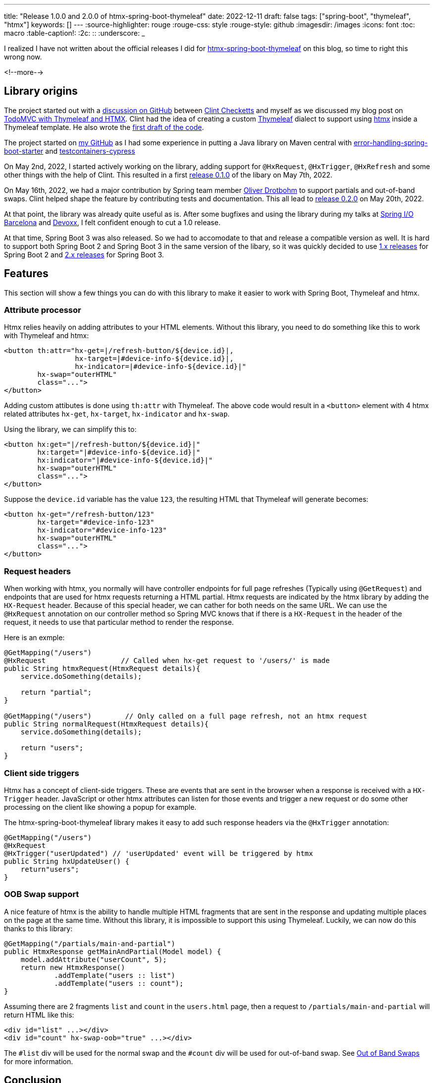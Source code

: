 ---
title: "Release 1.0.0 and 2.0.0 of htmx-spring-boot-thymeleaf"
date: 2022-12-11
draft: false
tags: ["spring-boot", "thymeleaf", "htmx"]
keywords: []
---
:source-highlighter: rouge
:rouge-css: style
:rouge-style: github
:imagesdir: /images
:icons: font
:toc: macro
:table-caption!:
:2c: ::
:underscore: _

I realized I have not written about the official releases I did for https://github.com/wimdeblauwe/htmx-spring-boot-thymeleaf[htmx-spring-boot-thymeleaf] on this blog, so time to right this wrong now.

<!--more-->

== Library origins

The project started out with a https://github.com/wimdeblauwe/wimdeblauwe.com/discussions/1[discussion on GitHub] between https://twitter.com/checketts[Clint Checketts] and myself as we discussed my blog post on https://www.wimdeblauwe.com/blog/2021/10/04/todomvc-with-thymeleaf-and-htmx/[TodoMVC with Thymeleaf and HTMX].
Clint had the idea of creating a custom https://www.thymeleaf.org/[Thymeleaf] dialect to support using https://htmx.org/[htmx] inside a Thymeleaf template. He also wrote the https://github.com/checketts/wimdeblauwe.com/commit/fd701bf7b88b91e8f9b6eab99f89cfec71def634[first draft of the code].

The project started on https://github.com/wimdeblauwe/htmx-spring-boot-thymeleaf[my GitHub] as I had some experience in putting a Java library on Maven central with https://github.com/wimdeblauwe/error-handling-spring-boot-starter[error-handling-spring-boot-starter] and https://github.com/wimdeblauwe/testcontainers-cypress[testcontainers-cypress]

On May 2nd, 2022, I started actively working on the library, adding support for `@HxRequest`, `@HxTrigger`, `@HxRefresh` and some other things with the help of Clint.
This resulted in a first https://github.com/wimdeblauwe/htmx-spring-boot-thymeleaf/releases/tag/0.1.0[release 0.1.0] of the libary on May 7th, 2022.

On May 16th, 2022, we had a major contribution by Spring team member https://twitter.com/odrotbohm[Oliver Drotbohm] to support partials and out-of-band swaps.
Clint helped shape the feature by contributing tests and documentation.
This all lead to https://github.com/wimdeblauwe/htmx-spring-boot-thymeleaf/releases/tag/0.2.0[release 0.2.0] on May 20th, 2022.

At that point, the library was already quite useful as is.
After some bugfixes and using the library during my talks at https://www.youtube.com/watch?v=okCdaBTQsik[Spring I/O Barcelona] and https://www.youtube.com/watch?v=POK4Zp1oRN8[Devoxx], I felt confident enough to cut a 1.0 release.

At that time, Spring Boot 3 was also released.
So we had to accomodate to that and release a compatible version as well.
It is hard to support both Spring Boot 2 and Spring Boot 3 in the same version of the libary, so it was quickly decided to use https://github.com/wimdeblauwe/htmx-spring-boot-thymeleaf/releases/tag/1.0.0[1.x releases] for Spring Boot 2 and https://github.com/wimdeblauwe/htmx-spring-boot-thymeleaf/releases/tag/2.0.0[2.x releases] for Spring Boot 3.

== Features

This section will show a few things you can do with this library to make it easier to work with Spring Boot, Thymeleaf and htmx.

=== Attribute processor

Htmx relies heavily on adding attributes to your HTML elements.
Without this library, you need to do something like this to work with Thymeleaf and htmx:

[source,html]
----
<button th:attr="hx-get=|/refresh-button/${device.id}|,
                 hx-target=|#device-info-${device.id}|,
                 hx-indicator=|#device-info-${device.id}|"
        hx-swap="outerHTML"
        class="...">
</button>
----

Adding custom attibutes is done using `th:attr` with Thymeleaf. The above code would result in a `<button>` element with 4 htmx related attributes `hx-get`, `hx-target`, `hx-indicator` and `hx-swap`.

Using the library, we can simplify this to:

[source,html]
----
<button hx:get="|/refresh-button/${device.id}|"
        hx:target="|#device-info-${device.id}|"
        hx:indicator="|#device-info-${device.id}|"
        hx-swap="outerHTML"
        class="...">
</button>
----

Suppose the `device.id` variable has the value `123`, the resulting HTML that Thymeleaf will generate becomes:

[source,html]
----
<button hx-get="/refresh-button/123"
        hx-target="#device-info-123"
        hx-indicator="#device-info-123"
        hx-swap="outerHTML"
        class="...">
</button>
----

=== Request headers

When working with htmx, you normally will have controller endpoints for full page refreshes (Typically using `@GetRequest`) and endpoints that are used for htmx requests returning a HTML partial.
Htmx requests are indicated by the htmx library by adding the `HX-Request` header.
Because of this special header, we can cather for both needs on the same URL. We can use the `@HxRequest` annotation on our controller method so Spring MVC knows that if there is a `HX-Request` in the header of the request, it needs to use that particular method to render the response.

Here is an exmple:

[source,java]
----
@GetMapping("/users")
@HxRequest                  // Called when hx-get request to '/users/' is made
public String htmxRequest(HtmxRequest details){
    service.doSomething(details);

    return "partial";
}

@GetMapping("/users")        // Only called on a full page refresh, not an htmx request
public String normalRequest(HtmxRequest details){
    service.doSomething(details);

    return "users";
}
----

=== Client side triggers

Htmx has a concept of client-side triggers.
These are events that are sent in the browser when a response is received with a `HX-Trigger` header.
JavaScript or other htmx attributes can listen for those events and trigger a new request or do some other processing on the client like showing a popup for example.

The htmx-spring-boot-thymeleaf library makes it easy to add such response headers via the `@HxTrigger` annotation:

[source,html]
----
@GetMapping("/users")
@HxRequest
@HxTrigger("userUpdated") // 'userUpdated' event will be triggered by htmx
public String hxUpdateUser() {
    return"users";
}
----

=== OOB Swap support

A nice feature of htmx is the ability to handle multiple HTML fragments that are sent in the response and updating multiple places on the page at the same time.
Without this library, it is impossible to support this using Thymeleaf.
Luckily, we can now do this thanks to this library:

[source,html]
----
@GetMapping("/partials/main-and-partial")
public HtmxResponse getMainAndPartial(Model model) {
    model.addAttribute("userCount", 5);
    return new HtmxResponse()
            .addTemplate("users :: list")
            .addTemplate("users :: count");
}
----

Assuming there are 2 fragments `list` and `count` in the `users.html` page, then a request to `/partials/main-and-partial` will return HTML like this:

[source,html]
----
<div id="list" ...></div>
<div id="count" hx-swap-oob="true" ...></div>
----

The `#list` div will be used for the normal swap and the `#count` div will be used for out-of-band swap.
See https://htmx.org/docs/#oob_swaps[Out of Band Swaps] for more information.

== Conclusion

I am very happy with this library, it makes working with Spring Boot, Thymeleaf and htmx a lot easier.

I would also like to thank all contributors, especially Clint and Oliver. Without them this library might never have existed.

Is there anything you feel is missing currently? Feel free to https://github.com/wimdeblauwe/htmx-spring-boot-thymeleaf/issues[create an issue] or https://github.com/wimdeblauwe/htmx-spring-boot-thymeleaf/discussions[start a discussion], I'd love to hear from you!

If you have any questions or remarks, feel free to post a comment at https://github.com/wimdeblauwe/wimdeblauwe.com/discussions[GitHub discussions].
